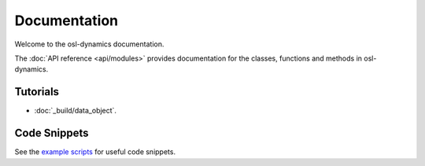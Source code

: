 Documentation
=============

Welcome to the osl-dynamics documentation.

The :doc:`API reference <api/modules>` provides documentation for the classes, functions and methods in osl-dynamics.

Tutorials
---------
* :doc:`_build/data_object`.

Code Snippets
-------------
See the `example scripts <https://github.com/OHBA-analysis/osl-dynamics/tree/main/examples>`_ for useful code snippets.
